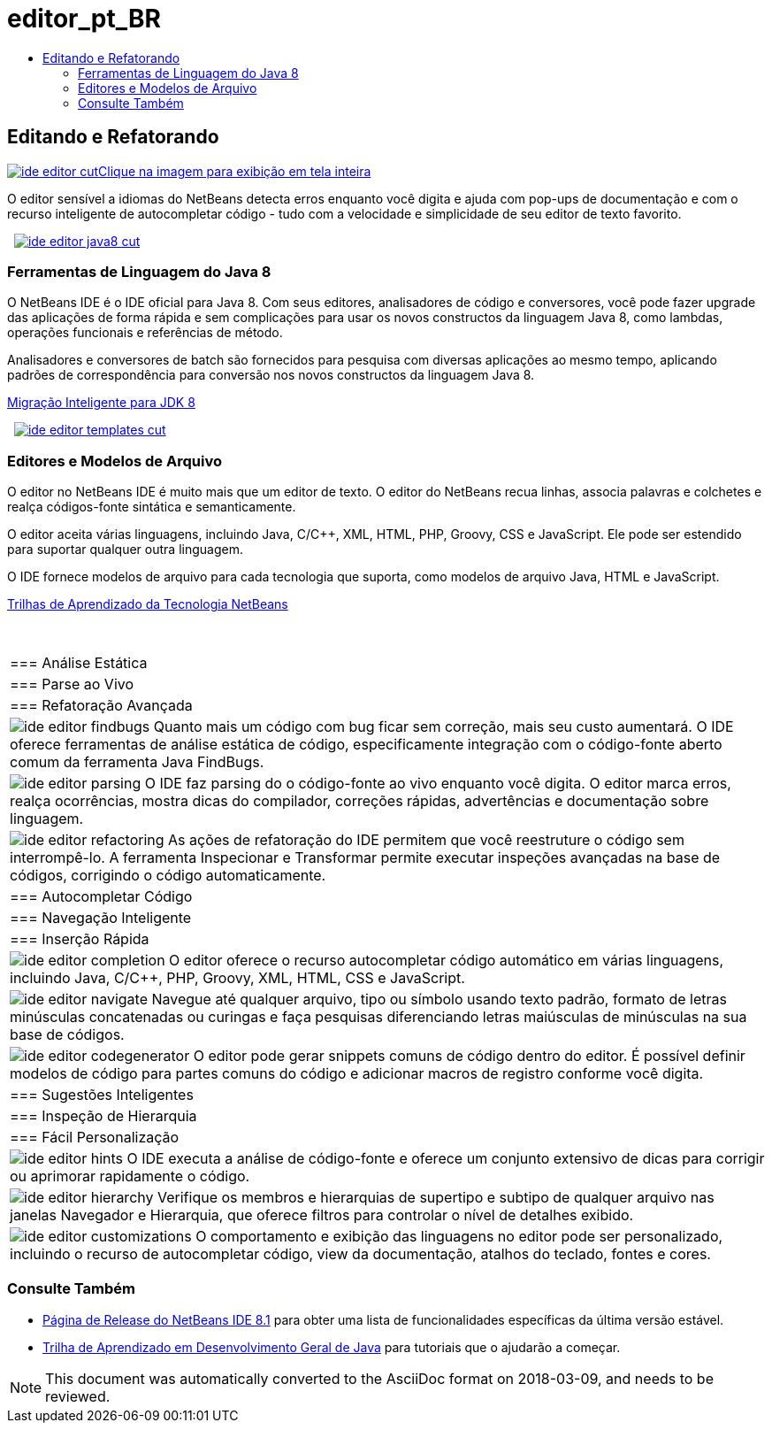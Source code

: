 // 
//     Licensed to the Apache Software Foundation (ASF) under one
//     or more contributor license agreements.  See the NOTICE file
//     distributed with this work for additional information
//     regarding copyright ownership.  The ASF licenses this file
//     to you under the Apache License, Version 2.0 (the
//     "License"); you may not use this file except in compliance
//     with the License.  You may obtain a copy of the License at
// 
//       http://www.apache.org/licenses/LICENSE-2.0
// 
//     Unless required by applicable law or agreed to in writing,
//     software distributed under the License is distributed on an
//     "AS IS" BASIS, WITHOUT WARRANTIES OR CONDITIONS OF ANY
//     KIND, either express or implied.  See the License for the
//     specific language governing permissions and limitations
//     under the License.
//

= editor_pt_BR
:jbake-type: page
:jbake-tags: old-site, needs-review
:jbake-status: published
:keywords: Apache NetBeans  editor_pt_BR
:description: Apache NetBeans  editor_pt_BR
:toc: left
:toc-title:

 

== Editando e Refatorando

link:ide-editor-full.png[image:ide-editor-cut.png[][font-11]#Clique na imagem para exibição em tela inteira#]

O editor sensível a idiomas do NetBeans detecta erros enquanto você digita e ajuda com pop-ups de documentação e com o recurso inteligente de autocompletar código - tudo com a velocidade e simplicidade de seu editor de texto favorito.

    [overview-left]#link:ide-editor-java8-full.png[image:ide-editor-java8-cut.png[]]#

=== Ferramentas de Linguagem do Java 8

O NetBeans IDE é o IDE oficial para Java 8. Com seus editores, analisadores de código e conversores, você pode fazer upgrade das aplicações de forma rápida e sem complicações para usar os novos constructos da linguagem Java 8, como lambdas, operações funcionais e referências de método.

Analisadores e conversores de batch são fornecidos para pesquisa com diversas aplicações ao mesmo tempo, aplicando padrões de correspondência para conversão nos novos constructos da linguagem Java 8.

link:https://www.youtube.com/watch?v=N8HsVgUDCn8[Migração Inteligente para JDK 8]

     [overview-right]#link:ide-editor-templates-full.png[image:ide-editor-templates-cut.png[]]#

=== Editores e Modelos de Arquivo

O editor no NetBeans IDE é muito mais que um editor de texto. O editor do NetBeans recua linhas, associa palavras e colchetes e realça códigos-fonte sintática e semanticamente.

O editor aceita várias linguagens, incluindo Java, C/C++, XML, HTML, PHP, Groovy, CSS e JavaScript. Ele pode ser estendido para suportar qualquer outra linguagem.

O IDE fornece modelos de arquivo para cada tecnologia que suporta, como modelos de arquivo Java, HTML e JavaScript.

link:../../kb/index.html[Trilhas de Aprendizado da Tecnologia NetBeans]

 
|===

|=== Análise Estática

 |

=== Parse ao Vivo

 |

=== Refatoração Avançada

 

|[overview-centre]#image:ide-editor-findbugs.png[]#
Quanto mais um código com bug ficar sem correção, mais seu custo aumentará. O IDE oferece ferramentas de análise estática de código, especificamente integração com o código-fonte aberto comum da ferramenta Java FindBugs.

 |

[overview-centre]#image:ide-editor-parsing.png[]#
O IDE faz parsing do o código-fonte ao vivo enquanto você digita. O editor marca erros, realça ocorrências, mostra dicas do compilador, correções rápidas, advertências e documentação sobre linguagem.

 |

[overview-centre]#image:ide-editor-refactoring.png[]#
As ações de refatoração do IDE permitem que você reestruture o código sem interrompê-lo. A ferramenta Inspecionar e Transformar permite executar inspeções avançadas na base de códigos, corrigindo o código automaticamente.

 

|=== Autocompletar Código

 |

=== Navegação Inteligente

 |

=== Inserção Rápida

 

|[overview-centre]#image:ide-editor-completion.png[]#
O editor oferece o recurso autocompletar código automático em várias linguagens, incluindo Java, C/C++, PHP, Groovy, XML, HTML, CSS e JavaScript.

 |

[overview-centre]#image:ide-editor-navigate.png[]#
Navegue até qualquer arquivo, tipo ou símbolo usando texto padrão, formato de letras minúsculas concatenadas ou curingas e faça pesquisas diferenciando letras maiúsculas de minúsculas na sua base de códigos.

 |

[overview-centre]#image:ide-editor-codegenerator.png[]#
O editor pode gerar snippets comuns de código dentro do editor. É possível definir modelos de código para partes comuns do código e adicionar macros de registro conforme você digita.

 

|=== Sugestões Inteligentes

 |

=== Inspeção de Hierarquia

 |

=== Fácil Personalização

 

|[overview-centre]#image:ide-editor-hints.png[]#
O IDE executa a análise de código-fonte e oferece um conjunto extensivo de dicas para corrigir ou aprimorar rapidamente o código.

 |

[overview-centre]#image:ide-editor-hierarchy.png[]#
Verifique os membros e hierarquias de supertipo e subtipo de qualquer arquivo nas janelas Navegador e Hierarquia, que oferece filtros para controlar o nível de detalhes exibido.

 |

[overview-centre]#image:ide-editor-customizations.png[]#
O comportamento e exibição das linguagens no editor pode ser personalizado, incluindo o recurso de autocompletar código, view da documentação, atalhos do teclado, fontes e cores.

 
|===

=== Consulte Também

* link:/community/releases/81/index.html[Página de Release do NetBeans IDE 8.1] para obter uma lista de funcionalidades específicas da última versão estável.
* link:../../kb/trails/java-se.html[Trilha de Aprendizado em Desenvolvimento Geral de Java] para tutoriais que o ajudarão a começar.

NOTE: This document was automatically converted to the AsciiDoc format on 2018-03-09, and needs to be reviewed.
